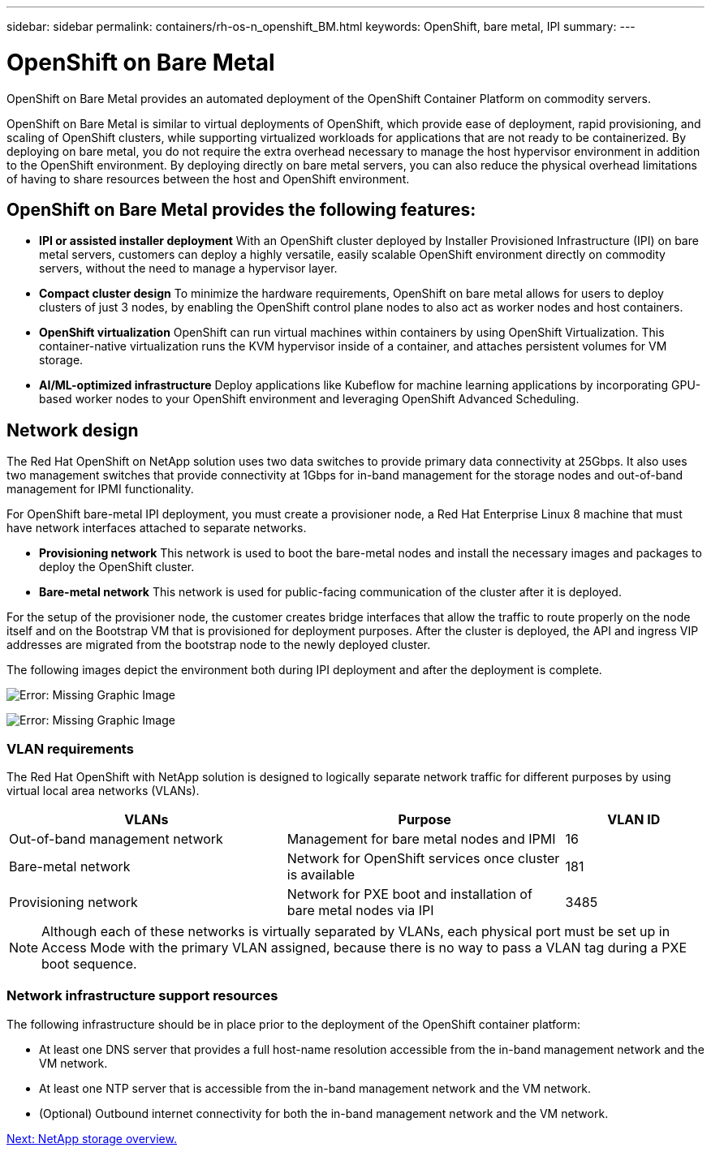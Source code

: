---
sidebar: sidebar
permalink: containers/rh-os-n_openshift_BM.html
keywords: OpenShift, bare metal, IPI
summary:
---

= OpenShift on Bare Metal
:hardbreaks:
:nofooter:
:icons: font
:linkattrs:
:imagesdir: ./../media/

//
// This file was created with NDAC Version 0.9 (June 4, 2020)
//
// 2020-06-25 14:31:33.555482
//

[.lead]
OpenShift on Bare Metal provides an automated deployment of the OpenShift Container Platform on commodity servers.

OpenShift on Bare Metal is similar to virtual deployments of OpenShift, which provide ease of deployment, rapid provisioning, and scaling of OpenShift clusters, while supporting virtualized workloads for applications that are not ready to be containerized. By deploying on bare metal, you do not require the extra overhead necessary to manage the host hypervisor environment in addition to the OpenShift environment. By deploying directly on bare metal servers, you can also reduce the physical overhead limitations of having to share resources between the host and OpenShift environment.

== OpenShift on Bare Metal provides the following features:

* *IPI or assisted installer deployment* With an OpenShift cluster deployed by Installer Provisioned Infrastructure (IPI) on bare metal servers, customers can deploy a highly versatile, easily scalable OpenShift environment directly on commodity servers, without the need to manage a hypervisor layer.

* *Compact cluster design* To minimize the hardware requirements, OpenShift on bare metal allows for users to deploy clusters of just 3 nodes, by enabling the OpenShift control plane nodes to also act as worker nodes and host containers.

* *OpenShift virtualization* OpenShift can run virtual machines within containers by using OpenShift Virtualization. This container-native virtualization runs the KVM hypervisor inside of a container, and attaches persistent volumes for VM storage.

* *AI/ML-optimized infrastructure* Deploy applications like Kubeflow for machine learning applications by incorporating GPU-based worker nodes to your OpenShift environment and leveraging OpenShift Advanced Scheduling.

== Network design

The Red Hat OpenShift on NetApp solution uses two data switches to provide primary data connectivity at 25Gbps. It also uses two management switches that provide connectivity at 1Gbps for in-band management for the storage nodes and out-of-band management for IPMI functionality.

For OpenShift bare-metal IPI deployment, you must create a provisioner node, a Red Hat Enterprise Linux 8 machine that must have network interfaces attached to separate networks.

* *Provisioning network* This network is used to boot the bare-metal nodes and install the necessary images and packages to deploy the OpenShift cluster.

* *Bare-metal network* This network is used for public-facing communication of the cluster after it is deployed.

For the setup of the provisioner node, the customer creates bridge interfaces that allow the traffic to route properly on the node itself and on the Bootstrap VM that is provisioned for deployment purposes. After the cluster is deployed, the API and ingress VIP addresses are migrated from the bootstrap node to the newly deployed cluster.

The following images depict the environment both during IPI deployment and after the deployment is complete.

image:redhat_openshift_image36.png[Error: Missing Graphic Image]

image:redhat_openshift_image37.png[Error: Missing Graphic Image]

=== VLAN requirements

The Red Hat OpenShift with NetApp solution is designed to logically separate network traffic for different purposes by using virtual local area networks (VLANs).

[width="100%",cols="40%, 40%, 20%", frame=all, grid=all, options="header"]
|===
|VLANs |Purpose |VLAN ID
|Out-of-band management network
|Management for bare metal nodes and IPMI
|16
|Bare-metal network
|Network for OpenShift services once cluster is available
|181
|Provisioning network
|Network for PXE boot and installation of bare metal nodes via IPI
|3485
|===

NOTE: Although each of these networks is virtually separated by VLANs, each physical port must be set up in Access Mode with the primary VLAN assigned, because there is no way to pass a VLAN tag during a PXE boot sequence.

=== Network infrastructure support resources

The following infrastructure should be in place prior to the deployment of the OpenShift container platform:

* At least one DNS server that provides a full host-name resolution accessible from the in-band management network and the VM network.

* At least one NTP server that is accessible from the in-band management network and the VM network.

* (Optional) Outbound internet connectivity for both the in-band management network and the VM network.

link:rh-os-n_overview_netapp.html[Next: NetApp storage overview.]
